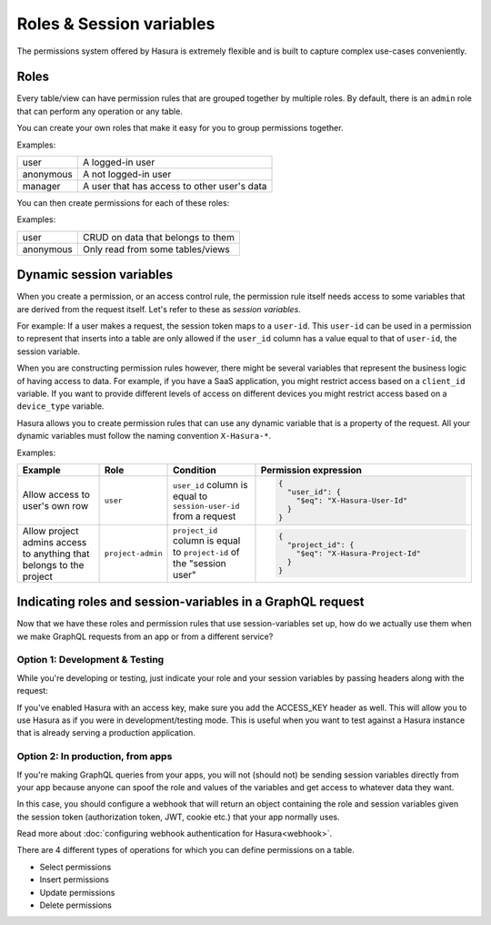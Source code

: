 Roles & Session variables
=========================

The permissions system offered by Hasura is extremely flexible and is built to capture complex use-cases conveniently.

Roles
-----
Every table/view can have permission rules that are grouped together by multiple roles.
By default, there is an ``admin`` role that can perform any operation or any table.

You can create your own roles that make it easy for you to group permissions together.

Examples:

+-----------+-----------------------------------+
| user      | A logged-in user                  |
+-----------+-----------------------------------+
| anonymous | A not logged-in user              |
+-----------+-----------------------------------+
| manager   | A user that  has access to other  |
|           | user's data                       |
+-----------+-----------------------------------+

You can then create permissions for each of these roles:

Examples:

+-----------+-----------------------------------+
| user      | CRUD on data that belongs to them |
+-----------+-----------------------------------+
| anonymous | Only read from some tables/views  |
+-----------+-----------------------------------+

Dynamic session variables
-------------------------

When you create a permission, or an access control rule, the permission rule itself needs access to some variables
that are derived from the request itself. Let's refer to these as *session variables*.

For example: If a user makes a request, the session token maps to a ``user-id``. This ``user-id`` can be used in
a permission to represent that inserts into a table are only allowed if the ``user_id`` column has a value equal to that
of ``user-id``, the session variable.

When you are constructing permission rules however, there might be several variables that represent the business logic
of having access to data. For example, if you have a SaaS application, you might restrict access based on a ``client_id``
variable. If you want to provide different levels of access on different devices you might restrict access based on a
``device_type`` variable.

Hasura allows you to create permission rules that can use any dynamic variable that is a property of the request.
All your dynamic variables must follow the naming convention ``X-Hasura-*``.

Examples:

.. list-table::
   :header-rows: 1
   :widths: 20 10 20 50

   * - Example
     - Role
     - Condition
     - Permission expression

   * - Allow access to user's own row
     - ``user``
     - ``user_id`` column is equal to ``session-user-id`` from a request
     -
       .. code-block:: json

          {
            "user_id": {
              "$eq": "X-Hasura-User-Id"
            }
          }

   * - Allow project admins access to anything that belongs to the project
     - ``project-admin``
     - ``project_id`` column is equal to ``project-id`` of the "session user"
     -
       .. code-block:: json

          {
            "project_id": {
              "$eq": "X-Hasura-Project-Id"
            }
          }

Indicating roles and session-variables in a GraphQL request
-----------------------------------------------------------

Now that we have these roles and permission rules that use session-variables set up, how do we actually use them
when we make GraphQL requests from an app or from a different service?

Option 1: Development & Testing
^^^^^^^^^^^^^^^^^^^^^^^^^^^^^^^

While you're developing or testing, just indicate your role and your session variables by passing headers along with the request:

.. image:: ../../../img/graphql/manual/auth/dev-mode-role-header.png

If you've enabled Hasura with an access key, make sure you add the ACCESS_KEY header as well. This will allow you to use Hasura
as if you were in development/testing mode. This is useful when you want to test against a Hasura instance that is already serving
a production application.

.. image:: ../../../img/graphql/manual/auth/dev-mode-role-header-access-key.png

Option 2: In production, from apps
^^^^^^^^^^^^^^^^^^^^^^^^^^^^^^^^^^

If you're making GraphQL queries from your apps, you will not (should not) be sending session variables directly from your app
because anyone can spoof the role and values of the variables and get access to whatever data they want.

In this case, you should configure a webhook that will return an object containing the role and session variables given the
session token (authorization token, JWT, cookie etc.) that your app normally uses.

Read more about :doc:`configuring webhook authentication for Hasura<webhook>`.

There are 4 different types of operations for which you can define permissions on a table.

- Select permissions
- Insert permissions
- Update permissions
- Delete permissions

